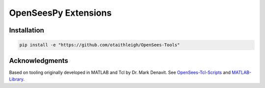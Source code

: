 OpenSeesPy Extensions
+++++++++++++++++++++


Installation
============

.. code::

    pip install -e "https://github.com/otaithleigh/OpenSees-Tools"


Acknowledgments
===============

Based on tooling originally developed in MATLAB and Tcl by Dr. Mark Denavit.
See `OpenSees-Tcl-Scripts`_ and `MATLAB-Library`_.


.. _OpenSees-Tcl-Scripts: https://github.com/denavit/OpenSees-Tcl-Scripts
.. _MATLAB-Library: https://github.com/denavit/MATLAB-Library
